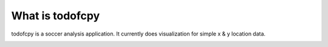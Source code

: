 What is todofcpy
================

todofcpy is a soccer analysis application. It currently does visualization for
simple x & y location data.

.. image:: ../img/logo.jpg
  :align: center
